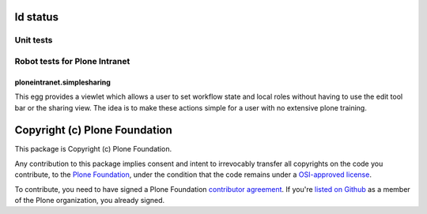 ld status
------------

Unit tests
~~~~~~~~~~

.. image:: https://travis-ci.org/ploneintranet/ploneintranet.simplesharing.svg
    :target: https://travis-ci.org/ploneintranet/ploneintranet.simplesharing
.. image:: https://coveralls.io/repos/ploneintranet/ploneintranet.simplesharing/badge.png
    :target: https://coveralls.io/r/ploneintranet/ploneintranet.simplesharing
.. image:: http://jenkins.ploneintranet.net/buildStatus/icon?job=Plone%20Intranet%20Simplesharing
    :target: http://jenkins.ploneintranet.net/job/Plone%20Intranet%20Simplesharing/

Robot tests for Plone Intranet
~~~~~~~~~~~~~~~~~~~~~~~~~~~~~~

.. image:: http://jenkins.ploneintranet.net/buildStatus/icon?job=Plone%20Intranet%20Suite%20Master
    :target: http://jenkins.ploneintranet.net/job/Plone%20Intranet%20Suite%20Master/badge/


ploneintranet.simplesharing
===========================

This egg provides a viewlet which allows a user to set workflow state and local roles without having to use the edit tool bar or the sharing view. The idea is to make these actions simple for a user with no extensive plone training.

Copyright (c) Plone Foundation
------------------------------

This package is Copyright (c) Plone Foundation.

Any contribution to this package implies consent and intent to irrevocably transfer all 
copyrights on the code you contribute, to the `Plone Foundation`_, 
under the condition that the code remains under a `OSI-approved license`_.

To contribute, you need to have signed a Plone Foundation `contributor agreement`_.
If you're `listed on Github`_ as a member of the Plone organization, you already signed.

.. _Plone Foundation: https://plone.org/foundation
.. _OSI-approved license: http://opensource.org/licenses
.. _contributor agreement: https://plone.org/foundation/contributors-agreement
.. _listed on Github: https://github.com/orgs/plone/people

